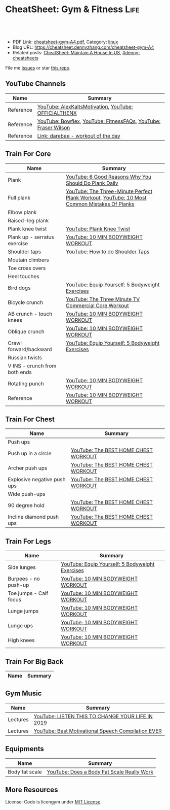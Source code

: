 * CheatSheet: Gym & Fitness                                            :Life:
:PROPERTIES:
:type:     life
:export_file_name: cheatsheet-gym-A4.pdf
:END:

#+BEGIN_HTML
<a href="https://github.com/dennyzhang/cheatsheet.dennyzhang.com/tree/master/cheatsheet-gym-A4"><img align="right" width="200" height="183" src="https://www.dennyzhang.com/wp-content/uploads/denny/watermark/github.png" /></a>
<div id="the whole thing" style="overflow: hidden;">
<div style="float: left; padding: 5px"> <a href="https://www.linkedin.com/in/dennyzhang001"><img src="https://www.dennyzhang.com/wp-content/uploads/sns/linkedin.png" alt="linkedin" /></a></div>
<div style="float: left; padding: 5px"><a href="https://github.com/dennyzhang"><img src="https://www.dennyzhang.com/wp-content/uploads/sns/github.png" alt="github" /></a></div>
<div style="float: left; padding: 5px"><a href="https://www.dennyzhang.com/slack" target="_blank" rel="nofollow"><img src="https://www.dennyzhang.com/wp-content/uploads/sns/slack.png" alt="slack"/></a></div>
</div>

<br/><br/>
<a href="http://makeapullrequest.com" target="_blank" rel="nofollow"><img src="https://img.shields.io/badge/PRs-welcome-brightgreen.svg" alt="PRs Welcome"/></a>
#+END_HTML

- PDF Link: [[https://github.com/dennyzhang/cheatsheet.dennyzhang.com/blob/master/cheatsheet-gym-A4/cheatsheet-gym-A4.pdf][cheatsheet-gym-A4.pdf]], Category: [[https://cheatsheet.dennyzhang.com/category/linux/][linux]]
- Blog URL: https://cheatsheet.dennyzhang.com/cheatsheet-gym-A4
- Related posts: [[https://cheatsheet.dennyzhang.com/cheatsheet-house-A4][CheatSheet: Maintain A House In US]], [[https://github.com/topics/denny-cheatsheets][#denny-cheatsheets]]

File me [[https://github.com/dennyzhang/cheatsheet-gym-A4/issues][Issues]] or star [[https://github.com/DennyZhang/cheatsheet-gym-A4][this repo]].
** YouTube Channels
| Name      | Summary                                                        |
|-----------+----------------------------------------------------------------|
| Reference | [[https://www.youtube.com/channel/UCjfgkXbwmFzcWK8sqKA0tcA][YouTube: AlexKaltsMotivation]], [[https://www.youtube.com/channel/UCqjwF8rxRsotnojGl4gM0Zw][YouTube: OFFICIALTHENX]]           |
| Reference | [[https://www.youtube.com/channel/UCKik8uG08NYJStvTW7ZgUAQ][YouTube: Bowflex]], [[https://www.youtube.com/channel/UC1CVzH-XVr3E-kTT6D8hhfg][YouTube: FitnessFAQs]], [[https://www.youtube.com/channel/UCyiNCEHLyKbSUrrncVr9KvQ][YouTube: Fraser Wilson]] |
| Reference | [[https://darebee.com/][Link: darebee - workout of the day]]                             |
** Train For Core
| Name                          | Summary                                                                                     |
|-------------------------------+---------------------------------------------------------------------------------------------|
| Plank                         | [[https://www.youtube.com/watch?v=ZrT5AzCu79Y][YouTube: 6 Good Reasons Why You Should Do Plank Daily]]                                       |
| Full plank                    | [[https://www.youtube.com/watch?v=ynUw0YsrmSg][YouTube: The Three-Minute Perfect Plank Workout]], [[https://www.youtube.com/watch?v=lismOShjHnA][YouTube: 10 Most Common Mistakes Of Planks]] |
| Elbow plank                   |                                                                                             |
| Raised-leg plank              |                                                                                             |
| Plank knee twist              | [[https://www.youtube.com/watch?v=JbaIwwtJbdY][YouTube: Plank Knee Twist]]                                                                   |
| Plank up - serratus exercise  | [[https://www.youtube.com/watch?v=UoC_O3HzsH0][YouTube: 10 MIN BODYWEIGHT WORKOUT]]                                                          |
| Shoulder taps                 | [[https://www.youtube.com/watch?v=wcKyqAMqueQ][YouTube: How to do Shoulder Taps]]                                                            |
| Moutain climbers              |                                                                                             |
| Toe cross overs               |                                                                                             |
| Heel touches                  |                                                                                             |
| Bird dogs                     | [[https://www.youtube.com/watch?v=W81ZT1njdmk][YouTube: Equip Yourself: 5 Bodyweight Exercises]]                                             |
| Bicycle crunch                | [[https://www.youtube.com/watch?v=ziNFx9ARMI0][YouTube: The Three Minute TV Commercial Core Workout]]                                        |
| AB crunch - touch knees       | [[https://www.youtube.com/watch?v=UoC_O3HzsH0][YouTube: 10 MIN BODYWEIGHT WORKOUT]]                                                          |
| Oblique crunch                | [[https://www.youtube.com/watch?v=UoC_O3HzsH0][YouTube: 10 MIN BODYWEIGHT WORKOUT]]                                                          |
| Crawl forward/backward        | [[https://www.youtube.com/watch?v=W81ZT1njdmk][YouTube: Equip Yourself: 5 Bodyweight Exercises]]                                             |
| Russian twists                |                                                                                             |
| V INS - crunch from both ends |                                                                                             |
| Rotating punch                | [[https://www.youtube.com/watch?v=UoC_O3HzsH0][YouTube: 10 MIN BODYWEIGHT WORKOUT]]                                                          |
| Reference                     | [[https://www.youtube.com/watch?v=UoC_O3HzsH0][YouTube: 10 MIN BODYWEIGHT WORKOUT]]                                                          |

[[https://cheatsheet.dennyzhang.com/cheatsheet-gym-A4][https://raw.githubusercontent.com/dennyzhang/cheatsheet.dennyzhang.com/master/cheatsheet-gym-A4/side-plank.png]]
** Train For Chest
| Name                        | Summary                              |
|-----------------------------+--------------------------------------|
| Push ups                    |                                      |
| Push up in a circle         | [[https://www.youtube.com/watch?v=BkS1-El_WlE][YouTube: The BEST HOME CHEST WORKOUT]] |
| Archer push ups             | [[https://www.youtube.com/watch?v=BkS1-El_WlE][YouTube: The BEST HOME CHEST WORKOUT]] |
| Explosive negative push ups | [[https://www.youtube.com/watch?v=BkS1-El_WlE][YouTube: The BEST HOME CHEST WORKOUT]] |
| Wide push-ups               |                                      |
| 90 degree hold              | [[https://www.youtube.com/watch?v=BkS1-El_WlE][YouTube: The BEST HOME CHEST WORKOUT]] |
| Incline diamond push ups    | [[https://www.youtube.com/watch?v=BkS1-El_WlE][YouTube: The BEST HOME CHEST WORKOUT]] |

[[https://cheatsheet.dennyzhang.com/cheatsheet-gym-A4][https://raw.githubusercontent.com/dennyzhang/cheatsheet.dennyzhang.com/master/cheatsheet-gym-A4/push-ups.jpg]]

** Train For Legs
| Name                   | Summary                                         |
|------------------------+-------------------------------------------------|
| Side lunges            | [[https://www.youtube.com/watch?v=W81ZT1njdmk][YouTube: Equip Yourself: 5 Bodyweight Exercises]] |
| Burpees - no push-up   | [[https://www.youtube.com/watch?v=UoC_O3HzsH0][YouTube: 10 MIN BODYWEIGHT WORKOUT]]              |
| Toe jumps - Calf focus | [[https://www.youtube.com/watch?v=UoC_O3HzsH0][YouTube: 10 MIN BODYWEIGHT WORKOUT]]              |
| Lunge jumps            | [[https://www.youtube.com/watch?v=UoC_O3HzsH0][YouTube: 10 MIN BODYWEIGHT WORKOUT]]              |
| Lunge ups              | [[https://www.youtube.com/watch?v=UoC_O3HzsH0][YouTube: 10 MIN BODYWEIGHT WORKOUT]]              |
| High knees             | [[https://www.youtube.com/watch?v=UoC_O3HzsH0][YouTube: 10 MIN BODYWEIGHT WORKOUT]]              |
** Train For Big Back
| Name | Summary |
|------+---------|

[[https://cheatsheet.dennyzhang.com/cheatsheet-gym-A4][https://raw.githubusercontent.com/dennyzhang/cheatsheet.dennyzhang.com/master/cheatsheet-gym-A4/big-back-workout.png]]

** Gym Music
| Name     | Summary                                            |
|----------+----------------------------------------------------|
| Lectures | [[https://www.youtube.com/watch?v=n7pyp-3q0ZA][YouTube: LISTEN THIS TO CHANGE YOUR LIFE IN 2019]]   |
| Lectures | [[https://www.youtube.com/watch?v=sEmZIi_0Kj8][YouTube: Best Motivational Speech Compilation EVER]] |
** Equipments
| Name           | Summary                                    |
|----------------+--------------------------------------------|
| Body fat scale | [[https://www.youtube.com/watch?v=5_A9yXiBqqk][YouTube: Does a Body Fat Scale Really Work]] |
** More Resources
License: Code is licengym under [[https://www.dennyzhang.com/wp-content/mit_license.txt][MIT License]].

#+BEGIN_HTML
<a href="https://cheatsheet.dennyzhang.com"><img align="right" width="201" height="268" src="https://raw.githubusercontent.com/USDevOps/mywechat-slack-group/master/images/denny_201706.png"></a>

<a href="https://cheatsheet.dennyzhang.com"><img align="right" src="https://raw.githubusercontent.com/dennyzhang/cheatsheet.dennyzhang.com/master/images/cheatsheet_dns.png"></a>
#+END_HTML
* org-mode configuration                                           :noexport:
#+STARTUP: overview customtime noalign logdone showall
#+DESCRIPTION:
#+KEYWORDS:
#+LATEX_HEADER: \usepackage[margin=0.6in]{geometry}
#+LaTeX_CLASS_OPTIONS: [8pt]
#+LATEX_HEADER: \usepackage[english]{babel}
#+LATEX_HEADER: \usepackage{lastpage}
#+LATEX_HEADER: \usepackage{fancyhdr}
#+LATEX_HEADER: \pagestyle{fancy}
#+LATEX_HEADER: \fancyhf{}
#+LATEX_HEADER: \rhead{Updated: \today}
#+LATEX_HEADER: \rfoot{\thepage\ of \pageref{LastPage}}
#+LATEX_HEADER: \lfoot{\href{https://github.com/dennyzhang/cheatsheet.dennyzhang.com/tree/master/cheatsheet-gym-A4}{GitHub: https://github.com/dennyzhang/cheatsheet.dennyzhang.com/tree/master/cheatsheet-gym-A4}}
#+LATEX_HEADER: \lhead{\href{https://cheatsheet.dennyzhang.com/cheatsheet-slack-A4}{Blog URL: https://cheatsheet.dennyzhang.com/cheatsheet-gym-A4}}
#+AUTHOR: Denny Zhang
#+EMAIL:  denny@dennyzhang.com
#+TAGS: noexport(n)
#+PRIORITIES: A D C
#+OPTIONS:   H:3 num:t toc:nil \n:nil @:t ::t |:t ^:t -:t f:t *:t <:t
#+OPTIONS:   TeX:t LaTeX:nil skip:nil d:nil todo:t pri:nil tags:not-in-toc
#+EXPORT_EXCLUDE_TAGS: exclude noexport
#+SEQ_TODO: TODO HALF ASSIGN | DONE BYPASS DELEGATE CANCELED DEFERRED
#+LINK_UP:
#+LINK_HOME:
